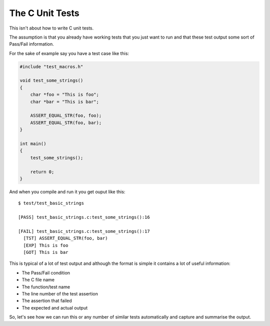 .. _c_unit:

The C Unit Tests
================

This isn't about how to write C unit tests.

The assumption is that you already have working tests that you just want to run
and that these test output some sort of Pass/Fail information.

For the sake of example say you have a test case like this:

.. code-block:: c

    #include "test_macros.h"

    void test_some_strings()
    {
        char *foo = "This is foo";
        char *bar = "This is bar";

        ASSERT_EQUAL_STR(foo, foo);
        ASSERT_EQUAL_STR(foo, bar);
    }

    int main()
    {
        test_some_strings();

        return 0;
    }

And when you compile and run it you get ouput like this::

    $ test/test_basic_strings

    [PASS] test_basic_strings.c:test_some_strings():16

    [FAIL] test_basic_strings.c:test_some_strings():17
      [TST] ASSERT_EQUAL_STR(foo, bar)
      [EXP] This is foo
      [GOT] This is bar

This is typical of a lot of test output and although the format is simple it
contains a lot of useful information:

* The Pass/Fail condition
* The C file name
* The function/test name
* The line number of the test assertion
* The assertion that failed
* The expected and actual output

So, let's see how we can run this or any number of similar tests automatically
and capture and summarise the output.
